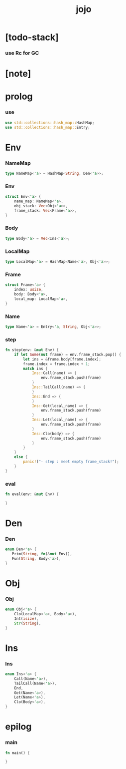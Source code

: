 #+property: tangle main.cpp
#+title: jojo

* [todo-stack]

*** use Rc for GC

* [note]

* prolog

*** use

    #+begin_src rust
    use std::collections::hash_map::HashMap;
    use std::collections::hash_map::Entry;
    #+end_src

* Env

*** NameMap

    #+begin_src rust
    type NameMap<'a> = HashMap<String, Den<'a>>;
    #+end_src

*** Env

    #+begin_src rust
    struct Env<'a> {
        name_map: NameMap<'a>,
        obj_stack: Vec<Obj<'a>>,
        frame_stack: Vec<Frame<'a>>,
    }
    #+end_src

*** Body

    #+begin_src rust
    type Body<'a> = Vec<Ins<'a>>;
    #+end_src

*** LocalMap

    #+begin_src rust
    type LocalMap<'a> = HashMap<Name<'a>, Obj<'a>>;
    #+end_src

*** Frame

    #+begin_src rust
    struct Frame<'a> {
        index: usize,
        body: Body<'a>,
        local_map: LocalMap<'a>,
    }
    #+end_src

*** Name

    #+begin_src rust
    type Name<'a> = Entry<'a, String, Obj<'a>>;
    #+end_src

*** step

    #+begin_src rust
    fn step(env: &mut Env) {
        if let Some(mut frame) = env.frame_stack.pop() {
            let ins = &frame.body[frame.index];
            frame.index = frame.index + 1;
            match ins {
                Ins::Call(name) => {
                    env.frame_stack.push(frame)
                }
                Ins::TailCall(name) => {
                }
                Ins::End => {
                }
                Ins::Get(local_name) => {
                    env.frame_stack.push(frame)
                }
                Ins::Let(local_name) => {
                    env.frame_stack.push(frame)
                }
                Ins::Clo(body) => {
                    env.frame_stack.push(frame)
                }
            }
        }
        else {
            panic!("- step : meet empty frame_stack!");
        }
    }
    #+end_src

*** eval

    #+begin_src rust
    fn eval(env: &mut Env) {

    }
    #+end_src

* Den

*** Den

    #+begin_src rust
    enum Den<'a> {
       Prim(String, fn(&mut Env)),
       Fun(String, Body<'a>),
    }
    #+end_src

* Obj

*** Obj

    #+begin_src rust
    enum Obj<'a> {
        Clo(LocalMap<'a>, Body<'a>),
        Int(isize),
        Str(String),
    }
    #+end_src

* Ins

*** Ins

    #+begin_src rust
    enum Ins<'a> {
        Call(Name<'a>),
        TailCall(Name<'a>),
        End,
        Get(Name<'a>),
        Let(Name<'a>),
        Clo(Body<'a>),
    }
    #+end_src

* epilog

*** main

    #+begin_src rust
    fn main() {

    }
    #+end_src
